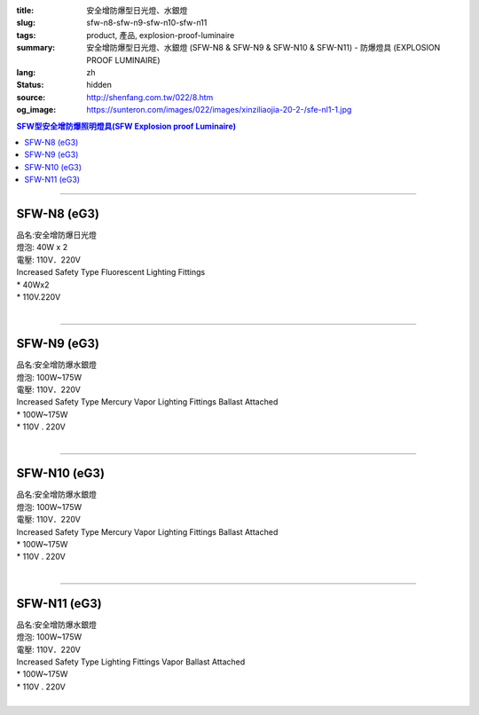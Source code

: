 :title: 安全增防爆型日光燈、水銀燈
:slug: sfw-n8-sfw-n9-sfw-n10-sfw-n11
:tags: product, 產品, explosion-proof-luminaire
:summary: 安全增防爆型日光燈、水銀燈 (SFW-N8 & SFW-N9 & SFW-N10 & SFW-N11) - 防爆燈具 (EXPLOSION PROOF LUMINAIRE)
:lang: zh
:status: hidden
:source: http://shenfang.com.tw/022/8.htm
:og_image: https://sunteron.com/images/022/images/xinziliaojia-20-2-/sfe-nl1-1.jpg

.. contents:: SFW型安全增防爆照明燈具(SFW Explosion proof Luminaire)

----

SFW-N8 (eG3)
++++++++++++

| 品名:安全增防爆日光燈
| 燈泡: 40W х 2
| 電壓: 110V．220V
| Increased Safety Type Fluorescent Lighting Fittings
| * 40Wх2
| * 110V.220V
|

.. image:: {filename}/images/022/images/xinziliaojia/sfw-n8.jpg
   :name: http://shenfang.com.tw/022/images/新資料夾/SFW-N8.JPG
   :alt: product
   :class: img-fluid

.. image:: {filename}/images/022/images/xinziliaojia/sfw-n8-1.jpg
   :name: http://shenfang.com.tw/022/images/新資料夾/SFW-N8-1.JPG
   :alt: product
   :class: img-fluid

----

SFW-N9 (eG3)
++++++++++++

| 品名:安全增防爆水銀燈
| 燈泡: 100W~175W
| 電壓: 110V．220V
| Increased Safety Type Mercury Vapor Lighting Fittings Ballast Attached
| * 100W~175W
| * 110V . 220V
|

.. image:: {filename}/images/022/images/xinziliaojia/sfw-n9.jpg
   :name: http://shenfang.com.tw/022/images/新資料夾/SFW-N9.JPG
   :alt: product
   :class: img-fluid

.. image:: {filename}/images/022/images/xinziliaojia/sfw-n9-1.jpg
   :name: http://shenfang.com.tw/022/images/新資料夾/SFW-N9-1.JPG
   :alt: product
   :class: img-fluid

----

SFW-N10 (eG3)
+++++++++++++

| 品名:安全增防爆水銀燈
| 燈泡: 100W~175W
| 電壓: 110V．220V
| Increased Safety Type Mercury Vapor Lighting Fittings Ballast Attached
| * 100W~175W
| * 110V . 220V
|

.. image:: {filename}/images/022/images/xinziliaojia/sfw-n10.jpg
   :name: http://shenfang.com.tw/022/images/新資料夾/SFW-N10.JPG
   :alt: product
   :class: img-fluid

.. image:: {filename}/images/022/images/xinziliaojia/sfw-n10-1.jpg
   :name: http://shenfang.com.tw/022/images/新資料夾/SFW-N10-1.JPG
   :alt: product
   :class: img-fluid

----

SFW-N11 (eG3)
+++++++++++++

| 品名:安全增防爆水銀燈
| 燈泡: 100W~175W
| 電壓: 110V．220V
| Increased Safety Type Lighting Fittings Vapor Ballast Attached
| * 100W~175W
| * 110V . 220V
|

.. image:: {filename}/images/022/images/xinziliaojia/sfw-n11.jpg
   :name: http://shenfang.com.tw/022/images/新資料夾/SFW-N11.JPG
   :alt: product
   :class: img-fluid

.. image:: {filename}/images/022/images/xinziliaojia/sfw-n11-1.jpg
   :name: http://shenfang.com.tw/022/images/新資料夾/SFW-N11-1.JPG
   :alt: product
   :class: img-fluid

